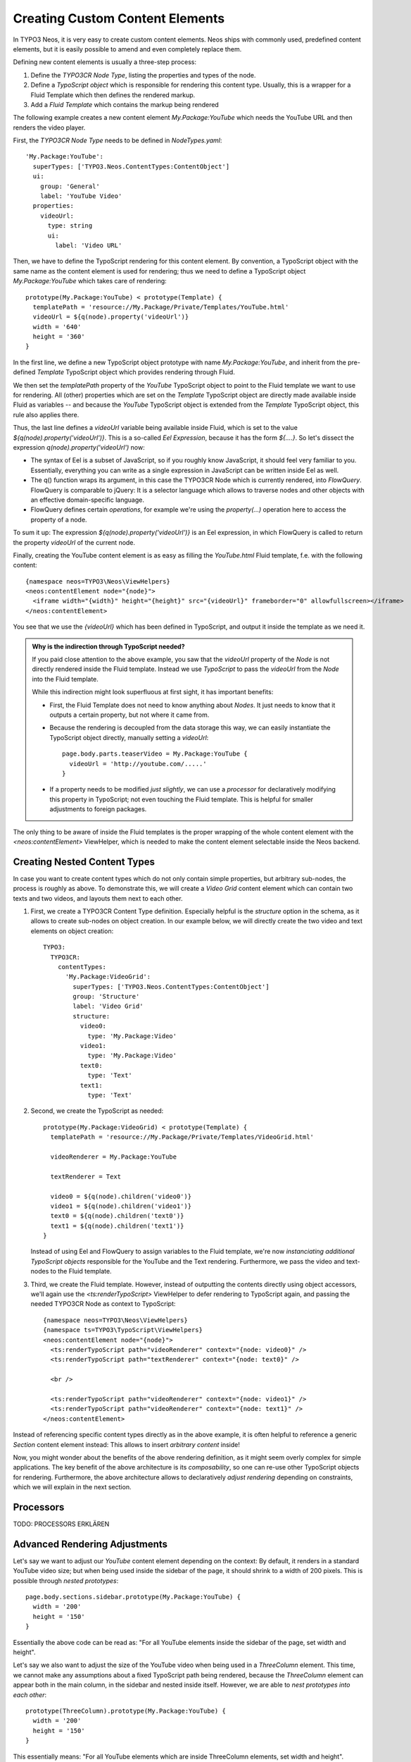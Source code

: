 .. _custom-content-elements:

================================
Creating Custom Content Elements
================================

In TYPO3 Neos, it is very easy to create custom content elements. Neos ships
with commonly used, predefined content elements, but it is easily possible to
amend and even completely replace them.

Defining new content elements is usually a three-step process:

#. Define the *TYPO3CR Node Type*, listing the properties and types of the node.

#. Define a *TypoScript object* which is responsible for rendering this content type.
   Usually, this is a wrapper for a Fluid Template which then defines the rendered
   markup.

#. Add a *Fluid Template* which contains the markup being rendered

The following example creates a new content element `My.Package:YouTube` which needs
the YouTube URL and then renders the video player.

First, the *TYPO3CR Node Type* needs to be defined in `NodeTypes.yaml`::

	'My.Package:YouTube':
	  superTypes: ['TYPO3.Neos.ContentTypes:ContentObject']
	  ui:
	    group: 'General'
	    label: 'YouTube Video'
	  properties:
	    videoUrl:
	      type: string
	      ui:
	        label: 'Video URL'

Then, we have to define the TypoScript rendering for this content element. By convention,
a TypoScript object with the same name as the content element is used for rendering; thus
we need to define a TypoScript object `My.Package:YouTube` which takes care of rendering::

	prototype(My.Package:YouTube) < prototype(Template) {
	  templatePath = 'resource://My.Package/Private/Templates/YouTube.html'
	  videoUrl = ${q(node).property('videoUrl')}
	  width = '640'
	  height = '360'
	}

In the first line, we define a new TypoScript object prototype with name `My.Package:YouTube`,
and inherit from the pre-defined `Template` TypoScript object which provides rendering through
Fluid.

We then set the `templatePath` property of the `YouTube` TypoScript object to point to the
Fluid template we want to use for rendering. All (other) properties which are set on the
`Template` TypoScript object are directly made available inside Fluid as variables -- and
because the `YouTube` TypoScript object is extended from the `Template` TypoScript object, this
rule also applies there.

Thus, the last line defines a `videoUrl` variable being available inside Fluid, which is
set to the value `${q(node).property('videoUrl')}`. This is a so-called *Eel Expression*,
because it has the form `${....}`. So let's dissect the expression `q(node).property('videoUrl')`
now:

* The syntax of Eel is a subset of JavaScript, so if you roughly know JavaScript, it should
  feel very familiar to you. Essentially, everything you can write as a single expression in
  JavaScript can be written inside Eel as well.

* The q() function wraps its argument, in this case the TYPO3CR Node which is currently rendered,
  into *FlowQuery*. FlowQuery is comparable to jQuery: It is a selector language which allows to
  traverse nodes and other objects with an effective domain-specific language.

* FlowQuery defines certain *operations*, for example we're using the `property(...)` operation
  here to access the property of a node.

To sum it up: The expression `${q(node).property('videoUrl')}` is an Eel expression, in which
FlowQuery is called to return the property `videoUrl` of the current node.

Finally, creating the YouTube content element is as easy as filling the `YouTube.html` Fluid
template, f.e. with the following content::

	{namespace neos=TYPO3\Neos\ViewHelpers}
	<neos:contentElement node="{node}">
	  <iframe width="{width}" height="{height}" src="{videoUrl}" frameborder="0" allowfullscreen></iframe>
	</neos:contentElement>

You see that we use the `{videoUrl}` which has been defined in TypoScript, and output it inside
the template as we need it.

.. admonition:: Why is the indirection through TypoScript needed?

	If you paid close attention to the above example, you saw that the `videoUrl` property of the
	*Node* is not directly rendered inside the Fluid template. Instead we use *TypoScript* to pass
	the `videoUrl` from the *Node* into the Fluid template.

	While this indirection might look superfluous at first sight, it has important benefits:

	* First, the Fluid Template does not need to know anything about *Nodes*. It just needs to know
	  that it outputs a certain property, but not where it came from.

	* Because the rendering is decoupled from the data storage this way, we can easily instantiate the
	  TypoScript object directly, manually setting a `videoUrl`::

		page.body.parts.teaserVideo = My.Package:YouTube {
		  videoUrl = 'http://youtube.com/.....'
		}

	* If a property needs to be modified *just slightly*, we can use a *processor* for declaratively
	  modifying this property in TypoScript; not even touching the Fluid template. This is helpful for
	  smaller adjustments to foreign packages.

The only thing to be aware of inside the Fluid templates is the proper wrapping of the whole content
element with the `<neos:contentElement>` ViewHelper, which is needed to make the content element
selectable inside the Neos backend.

.. TODO: we could use a processor instead of <neos:contentElement>. Is that better or not?
.. TODO: processor ordering: maybe we can also use @position syntax here?? Is it consistent with ordering in TypoScript Collections?

.. TODO: naming of the above neos:contentElement viewhelper. ContentElement vs ContentObject (in TYPO3CR Content Type definition) <-- naming

Creating Nested Content Types
=============================

In case you want to create content types which do not only contain simple properties, but arbitrary
sub-nodes, the process is roughly as above. To demonstrate this, we will create a `Video Grid` content
element which can contain two texts and two videos, and layouts them next to each other.

#. First, we create a TYPO3CR Content Type definition. Especially helpful is the `structure` option
   in the schema, as it allows to create sub-nodes on object creation. In our example below, we will
   directly create the two video and text elements on object creation::

	TYPO3:
	  TYPO3CR:
	    contentTypes:
	      'My.Package:VideoGrid':
	        superTypes: ['TYPO3.Neos.ContentTypes:ContentObject']
	        group: 'Structure'
	        label: 'Video Grid'
	        structure:
	          video0:
	            type: 'My.Package:Video'
	          video1:
	            type: 'My.Package:Video'
	          text0:
	            type: 'Text'
	          text1:
	            type: 'Text'

#. Second, we create the TypoScript as needed::

	prototype(My.Package:VideoGrid) < prototype(Template) {
	  templatePath = 'resource://My.Package/Private/Templates/VideoGrid.html'

	  videoRenderer = My.Package:YouTube

	  textRenderer = Text

	  video0 = ${q(node).children('video0')}
	  video1 = ${q(node).children('video1')}
	  text0 = ${q(node).children('text0')}
	  text1 = ${q(node).children('text1')}
	}

   Instead of using Eel and FlowQuery to assign variables to the Fluid template, we're now *instanciating
   additional TypoScript objects* responsible for the YouTube and the Text rendering. Furthermore, we pass
   the video and text-nodes to the Fluid template.

#. Third, we create the Fluid template. However, instead of outputting the contents directly using
   object accessors, we'll again use the `<ts:renderTypoScript>` ViewHelper to defer rendering to
   TypoScript again, and passing the needed TYPO3CR Node as context to TypoScript::

	{namespace neos=TYPO3\Neos\ViewHelpers}
	{namespace ts=TYPO3\TypoScript\ViewHelpers}
	<neos:contentElement node="{node}">
	  <ts:renderTypoScript path="videoRenderer" context="{node: video0}" />
	  <ts:renderTypoScript path="textRenderer" context="{node: text0}" />

	  <br />

	  <ts:renderTypoScript path="videoRenderer" context="{node: video1}" />
	  <ts:renderTypoScript path="videoRenderer" context="{node: text1}" />
	</neos:contentElement>

Instead of referencing specific content types directly as in the above example, it is often helpful
to reference a generic `Section` content element instead: This allows to insert *arbitrary content*
inside!

.. TODO: how can we add constraints on what types of contents are allowed inside sections?

.. TODO: shouldn't the "Image" TypoScript object have an additional property "maxWidth" and/or "maxHeight"
.. such that we can adjust the max width/height inside a given context directly?

Now, you might wonder about the benefits of the above rendering definition, as it might seem overly
complex for simple applications. The key benefit of the above architecture is its *composability*,
so one can re-use other TypoScript objects for rendering. Furthermore, the above architecture allows
to declaratively *adjust rendering* depending on constraints, which we will explain in the next section.


Processors
==========

TODO: PROCESSORS ERKLÄREN


Advanced Rendering Adjustments
==============================

Let's say we want to adjust our `YouTube` content element depending on the context: By default,
it renders in a standard YouTube video size; but when being used inside the sidebar of the page,
it should shrink to a width of 200 pixels. This is possible through *nested prototypes*::

	page.body.sections.sidebar.prototype(My.Package:YouTube) {
	  width = '200'
	  height = '150'
	}

Essentially the above code can be read as: "For all YouTube elements inside the sidebar of the page,
set width and height".

Let's say we also want to adjust the size of the YouTube video when being used in a `ThreeColumn`
element. This time, we cannot make any assumptions about a fixed TypoScript path being rendered,
because the `ThreeColumn` element can appear both in the main column, in the sidebar and nested
inside itself. However, we are able to *nest prototypes into each other*::

	prototype(ThreeColumn).prototype(My.Package:YouTube) {
	  width = '200'
	  height = '150'
	}

This essentially means: "For all YouTube elements which are inside ThreeColumn elements, set width
and height".

The two possibilities above can also be flexibly combined. Basically this composability allows to
adjust the rendering of websites and web applications very easily, without overriding templates completely.

After you have now had a head-first start into TypoScript based on practical examples, it is now
time to step back a bit, and explain the internals of TypoScript and why it has been built this way.
